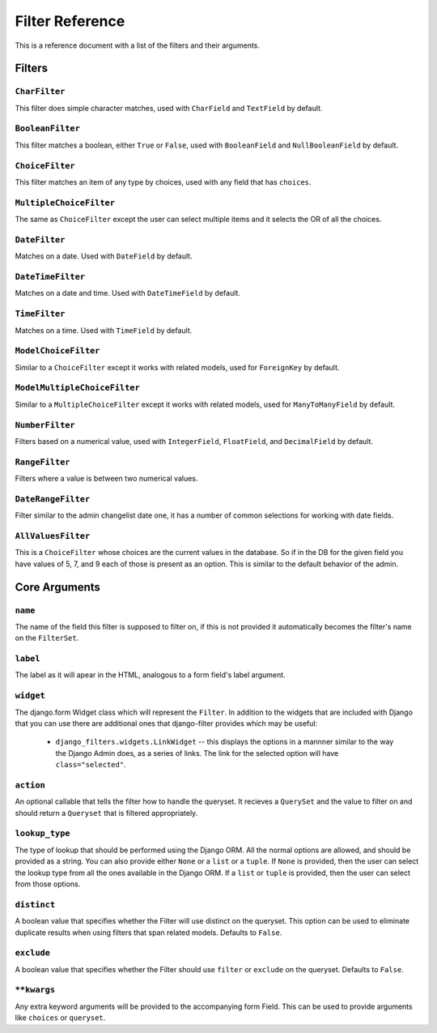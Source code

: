 Filter Reference
================

This is a reference document with a list of the filters and their arguments.

Filters
-------

``CharFilter``
~~~~~~~~~~~~~~

This filter does simple character matches, used with ``CharField`` and
``TextField`` by default.

``BooleanFilter``
~~~~~~~~~~~~~~~~~

This filter matches a boolean, either ``True`` or ``False``, used with
``BooleanField`` and ``NullBooleanField`` by default.

``ChoiceFilter``
~~~~~~~~~~~~~~~~

This filter matches an item of any type by choices, used with any field that
has ``choices``.

``MultipleChoiceFilter``
~~~~~~~~~~~~~~~~~~~~~~~~

The same as ``ChoiceFilter`` except the user can select multiple items and it
selects the OR of all the choices.

``DateFilter``
~~~~~~~~~~~~~~

Matches on a date.  Used with ``DateField`` by default.

``DateTimeFilter``
~~~~~~~~~~~~~~~~~~

Matches on a date and time.  Used with ``DateTimeField`` by default.

``TimeFilter``
~~~~~~~~~~~~~~

Matches on a time.  Used with ``TimeField`` by default.

``ModelChoiceFilter``
~~~~~~~~~~~~~~~~~~~~~

Similar to a ``ChoiceFilter`` except it works with related models, used for
``ForeignKey`` by default.

``ModelMultipleChoiceFilter``
~~~~~~~~~~~~~~~~~~~~~~~~~~~~~

Similar to a ``MultipleChoiceFilter`` except it works with related models, used
for ``ManyToManyField`` by default.

``NumberFilter``
~~~~~~~~~~~~~~~~

Filters based on a numerical value, used with ``IntegerField``, ``FloatField``,
and ``DecimalField`` by default.

``RangeFilter``
~~~~~~~~~~~~~~~

Filters where a value is between two numerical values.

``DateRangeFilter``
~~~~~~~~~~~~~~~~~~~

Filter similar to the admin changelist date one, it has a number of common
selections for working with date fields.

``AllValuesFilter``
~~~~~~~~~~~~~~~~~~~

This is a ``ChoiceFilter`` whose choices are the current values in the
database.  So if in the DB for the given field you have values of 5, 7, and 9
each of those is present as an option.  This is similar to the default behavior
of the admin.

Core Arguments
--------------

``name``
~~~~~~~~

The name of the field this filter is supposed to filter on, if this is not
provided it automatically becomes the filter's name on the ``FilterSet``.

``label``
~~~~~~~~~

The label as it will apear in the HTML, analogous to a form field's label
argument.

``widget``
~~~~~~~~~~

The django.form Widget class which will represent the ``Filter``.  In addition
to the widgets that are included with Django that you can use there are
additional ones that django-filter provides which may be useful:

    * ``django_filters.widgets.LinkWidget`` -- this displays the options in a
      mannner similar to the way the Django Admin does, as a series of links.
      The link for the selected option will have ``class="selected"``.

``action``
~~~~~~~~~~

An optional callable that tells the filter how to handle the queryset.  It
recieves a ``QuerySet`` and the value to filter on and should return a
``Queryset`` that is filtered appropriately.

``lookup_type``
~~~~~~~~~~~~~~~

The type of lookup that should be performed using the Django ORM.  All the
normal options are allowed, and should be provided as a string.  You can also
provide either ``None`` or a ``list`` or a ``tuple``.  If ``None`` is provided,
then the user can select the lookup type from all the ones available in the Django
ORM.  If a ``list`` or ``tuple`` is provided, then the user can select from those
options.

``distinct``
~~~~~~~~~~~~

A boolean value that specifies whether the Filter will use distinct on the
queryset. This option can be used to eliminate duplicate results when using filters that span related models. Defaults to ``False``.

``exclude``
~~~~~~~~~~~

A boolean value that specifies whether the Filter should use ``filter`` or ``exclude`` on the queryset.
Defaults to ``False``.


``**kwargs``
~~~~~~~~~~~~

Any extra keyword arguments will be provided to the accompanying form Field.
This can be used to provide arguments like ``choices`` or ``queryset``.
